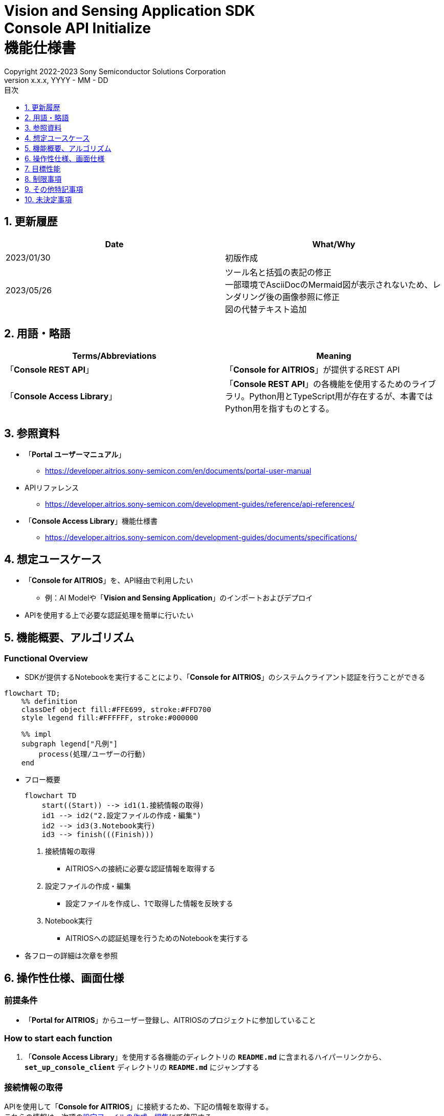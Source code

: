 = Vision and Sensing Application SDK pass:[<br/>] Console API Initialize pass:[<br/>] 機能仕様書 pass:[<br/>]
:sectnums:
:sectnumlevels: 1
:author: Copyright 2022-2023 Sony Semiconductor Solutions Corporation
:version-label: Version 
:revnumber: x.x.x
:revdate: YYYY - MM - DD
:trademark-desc: AITRIOS™、およびそのロゴは、ソニーグループ株式会社またはその関連会社の登録商標または商標です。
:toc:
:toc-title: 目次
:toclevels: 1
:chapter-label:
:lang: ja

== 更新履歴

|===
|Date |What/Why

|2023/01/30
|初版作成

|2023/05/26
|ツール名と括弧の表記の修正 + 
一部環境でAsciiDocのMermaid図が表示されないため、レンダリング後の画像参照に修正 + 
図の代替テキスト追加
|===

== 用語・略語
|===
|Terms/Abbreviations |Meaning 

|「**Console REST API**」
|「**Console for AITRIOS**」が提供するREST API

|「**Console Access Library**」
|「**Console REST API**」の各機能を使用するためのライブラリ。Python用とTypeScript用が存在するが、本書ではPython用を指すものとする。


|===

== 参照資料

* 「**Portal ユーザーマニュアル**」 +
** https://developer.aitrios.sony-semicon.com/en/documents/portal-user-manual

[[anchor-ref]]
* APIリファレンス
** https://developer.aitrios.sony-semicon.com/development-guides/reference/api-references/

* 「**Console Access Library**」機能仕様書
** https://developer.aitrios.sony-semicon.com/development-guides/documents/specifications/

== 想定ユースケース
* 「**Console for AITRIOS**」を、API経由で利用したい
** 例：AI Modelや「**Vision and Sensing Application**」のインポートおよびデプロイ
* APIを使用する上で必要な認証処理を簡単に行いたい

[[anchor-operation]]
== 機能概要、アルゴリズム
=== Functional Overview
* SDKが提供するNotebookを実行することにより、「**Console for AITRIOS**」のシステムクライアント認証を行うことができる

[source,mermaid, target="凡例"]
----
flowchart TD;
    %% definition
    classDef object fill:#FFE699, stroke:#FFD700
    style legend fill:#FFFFFF, stroke:#000000

    %% impl
    subgraph legend["凡例"]
        process(処理/ユーザーの行動)
    end
----


* フロー概要
+
[source,mermaid, target="フロー概要"]
----
flowchart TD
    start((Start)) --> id1(1.接続情報の取得)
    id1 --> id2("2.設定ファイルの作成・編集")
    id2 --> id3(3.Notebook実行)
    id3 --> finish(((Finish)))
----


. 接続情報の取得
** AITRIOSへの接続に必要な認証情報を取得する

. 設定ファイルの作成・編集
** 設定ファイルを作成し、1で取得した情報を反映する

. Notebook実行
** AITRIOSへの認証処理を行うためのNotebookを実行する

* 各フローの詳細は次章を参照

== 操作性仕様、画面仕様
=== 前提条件
* 「**Portal for AITRIOS**」からユーザー登録し、AITRIOSのプロジェクトに参加していること

=== How to start each function
. 「**Console Access Library**」を使用する各機能のディレクトリの `**README.md**` に含まれるハイパーリンクから、`**set_up_console_client**` ディレクトリの `**README.md**` にジャンプする

=== 接続情報の取得
APIを使用して「**Console for AITRIOS**」に接続するため、下記の情報を取得する。 +
これらの情報は、次項の<<anchor-edit, 設定ファイルの作成・編集>>にて使用する。

* サーバURL +
本機能のドキュメント ( `**README.md**` ) より、下記を確認する。
** APIサーバ ベースURL
** 認証サーバURL

* クライアントアプリ詳細情報 +
「**Portal for AITRIOS**」のクライアントアプリ一覧から、下記を取得する。 +
詳細は https://developer.aitrios.sony-semicon.com/en/documents/portal-user-manual[「**Portal ユーザーマニュアル**」] を参照。

** クライアントID
** シークレット 

[[anchor-edit]]
=== 設定ファイルの作成・編集
`**set_up_console_client**` ディレクトリに<<anchor-conf, 設定ファイル>>を作成し、上記で取得した接続情報を反映する。

NOTE: 下記のパラメータはいずれも省略不可。

NOTE:「**Console Access Library**」APIに渡されるパラメータについては、<<anchor-ref, 「**Console Access Library**」API>>の仕様に従う。

[[anchor-conf]]
[cols="1,1,1,1a"]
|===
|Configuration |Meaning |Range |Remarks

|`**console_endpoint**`
|APIサーバ ベースURL
|文字列 +
詳細は「**Console Access Library**」APIの仕様に従う。
|省略不可 +
下記の「**Console Access Library**」APIに使用される。 +

* `**common.config.Config**`

|`**portal_authorization_endpoint**`
|認証サーバURL
|文字列 +
詳細は「**Console Access Library**」APIの仕様に従う。
|省略不可 +
下記の「**Console Access Library**」APIに使用される。 +

* `**common.config.Config**`

|`**client_id**`
|認証に必要なクライアントID
|文字列 +
詳細は「**Console Access Library**」APIの仕様に従う。
|省略不可 +
下記の「**Console Access Library**」APIに使用される。 +

* `**common.config.Config**`

|`**client_secret**`
|認証に必要なシークレット
|文字列 +
詳細は「**Console Access Library**」APIの仕様に従う。
|省略不可 +
下記の「**Console Access Library**」APIに使用される。 +

* `**common.config.Config**`

|===

=== Notebook実行
. commonディレクトリ配下のクライアント認証ディレクトリにてNotebook (*.ipynb) を開き、その中のPythonスクリプトを実行する
** その後下記の動作をする
*** 実行ディレクトリの <<anchor-conf, 設定ファイル>> の存在をチェックする
**** エラー発生時はその内容を表示し、中断する
*** <<anchor-conf, 設定ファイル>> の各パラメータの存在をチェックする
**** エラー発生時はその内容を表示し、中断する
*** <<anchor-conf, 設定ファイル>> の各パラメータの値を読み取り、システムクライアント認証に必要なAPIを呼び出す
**** エラー発生時はその内容を表示し、中断する
**** 認証に成功し、クライアントインスタンスの生成に成功した場合は、成功した旨のメッセージを表示する
*** クライアントインスタンスをSDK内の他のNotebookからも使用できるよう保存する
** エラーや応答時間の詳細については、 https://developer.aitrios.sony-semicon.com/development-guides/documents/specifications/[「**Console Access Library**」機能仕様書]参照

=== シーケンス

[source,mermaid, target="シーケンス"]
----
%%{init:{'themeVariables':{'fontSize':'20px'}, 'themeCSS':'text.actor {font-size:18px !important;} .messageText {font-size:18px !important;}'}}%%
sequenceDiagram
    participant user as User
    participant portal as Portal<br>for AITRIOS
    participant container as Dev Container
    participant access_lib as Console Access<br>Library
    participant auth_server as 認証サーバー

    user ->>portal : Web UIに<br>アクセス
    portal ->>user : Client ID/<br>Secret表示
    user->>container: 設定ファイル作成・編集
    user->>container: Notebook実行
    container->> access_lib: Config<br>インスタンス生成
    access_lib-->>container: レスポンス<br>※成功の場合<br>Configインスタンス
    container->> access_lib: アクセストークン<br>取得API呼び出し
    access_lib->>auth_server: 認証リクエスト
    auth_server-->>access_lib: レスポンス
    access_lib-->>container: レスポンス
    container->>user: 結果表示<br> (アクセストークン取得成功/失敗)
    container->>access_lib: Client<br>インスタンス生成
    access_lib-->>container: レスポンス<br>※成功の場合<br>Clientインスタンス
    container->>user: 結果表示<br> (クライアント生成成功/失敗)
----


== 目標性能
* ユーザーが、「**Console for AITRIOS**」の内部動作を意識することなく、簡単にAPIの各機能を利用する準備ができること
* UIの応答時間が1.2秒以内であること
* 処理に5秒以上かかる場合は、処理中の表現を逐次更新表示できること
* 利用ツールやバージョンの情報にユーザーがアクセスできるようドキュメントを提供すること

== 制限事項
* なし

== その他特記事項
* なし

== 未決定事項
* なし

